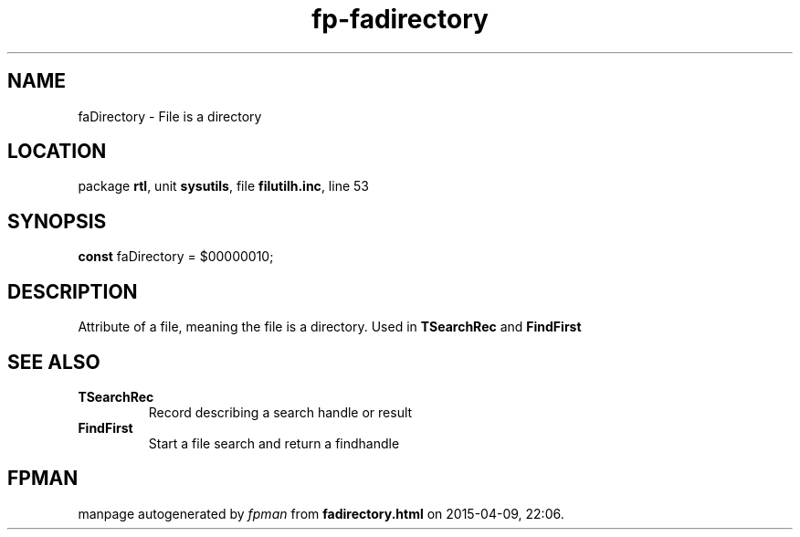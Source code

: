 .\" file autogenerated by fpman
.TH "fp-fadirectory" 3 "2014-03-14" "fpman" "Free Pascal Programmer's Manual"
.SH NAME
faDirectory - File is a directory
.SH LOCATION
package \fBrtl\fR, unit \fBsysutils\fR, file \fBfilutilh.inc\fR, line 53
.SH SYNOPSIS
\fBconst\fR faDirectory = $00000010;

.SH DESCRIPTION
Attribute of a file, meaning the file is a directory. Used in \fBTSearchRec\fR and \fBFindFirst\fR


.SH SEE ALSO
.TP
.B TSearchRec
Record describing a search handle or result
.TP
.B FindFirst
Start a file search and return a findhandle

.SH FPMAN
manpage autogenerated by \fIfpman\fR from \fBfadirectory.html\fR on 2015-04-09, 22:06.

